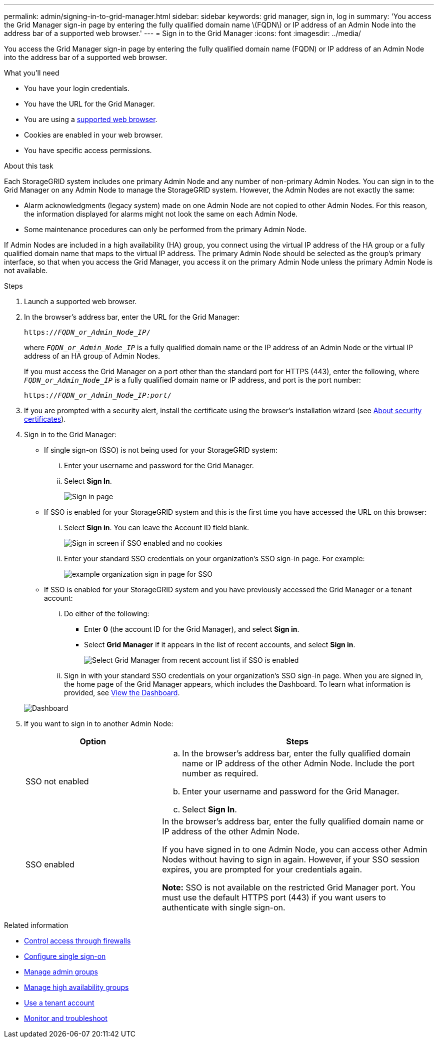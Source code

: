 ---
permalink: admin/signing-in-to-grid-manager.html
sidebar: sidebar
keywords: grid manager, sign in, log in
summary: 'You access the Grid Manager sign-in page by entering the fully qualified domain name \(FQDN\) or IP address of an Admin Node into the address bar of a supported web browser.'
---
= Sign in to the Grid Manager
:icons: font
:imagesdir: ../media/

[.lead]
You access the Grid Manager sign-in page by entering the fully qualified domain name (FQDN) or IP address of an Admin Node into the address bar of a supported web browser.

.What you'll need
* You have your login credentials.
* You have the URL for the Grid Manager.
* You are using a xref:../admin/web-browser-requirements.adoc[supported web browser].
* Cookies are enabled in your web browser.
* You have specific access permissions.

.About this task
Each StorageGRID system includes one primary Admin Node and any number of non-primary Admin Nodes. You can sign in to the Grid Manager on any Admin Node to manage the StorageGRID system. However, the Admin Nodes are not exactly the same:

* Alarm acknowledgments (legacy system) made on one Admin Node are not copied to other Admin Nodes. For this reason, the information displayed for alarms might not look the same on each Admin Node.
* Some maintenance procedures can only be performed from the primary Admin Node.

If Admin Nodes are included in a high availability (HA) group, you connect using the virtual IP address of the HA group or a fully qualified domain name that maps to the virtual IP address. The primary Admin Node should be selected as the group's primary interface, so that when you access the Grid Manager, you access it on the primary Admin Node unless the primary Admin Node is not available.

.Steps
. Launch a supported web browser.
. In the browser's address bar, enter the URL for the Grid Manager:
+
`https://_FQDN_or_Admin_Node_IP_/`
+
where `_FQDN_or_Admin_Node_IP_` is a fully qualified domain name or the IP address of an Admin Node or the virtual IP address of an HA group of Admin Nodes.
+
If you must access the Grid Manager on a port other than the standard port for HTTPS (443), enter the following, where `_FQDN_or_Admin_Node_IP_` is a fully qualified domain name or IP address, and port is the port number:
+
`https://_FQDN_or_Admin_Node_IP:port_/`

. If you are prompted with a security alert, install the certificate using the browser's installation wizard (see xref:using-storagegrid-security-certificates.adoc[About security certificates]).
. Sign in to the Grid Manager:
 ** If single sign-on (SSO) is not being used for your StorageGRID system:
  ... Enter your username and password for the Grid Manager.
  ... Select *Sign In*.
+
image::../media/sign_in_grid_manager_no_sso.gif[Sign in page]

 ** If SSO is enabled for your StorageGRID system and this is the first time you have accessed the URL on this browser:
  ... Select *Sign in*. You can leave the Account ID field blank.
+
image::../media/sso_sign_in_first_time.gif[Sign in screen if SSO enabled and no cookies]

  ... Enter your standard SSO credentials on your organization's SSO sign-in page. For example:
+
image::../media/sso_organization_page.gif[example organization sign in page for SSO]
 ** If SSO is enabled for your StorageGRID system and you have previously accessed the Grid Manager or a tenant account:
  ... Do either of the following:
   **** Enter *0* (the account ID for the Grid Manager), and select *Sign in*.
   **** Select *Grid Manager* if it appears in the list of recent accounts, and select *Sign in*.
+
image::../media/sign_in_grid_manager_sso.gif[Select Grid Manager from recent account list if SSO is enabled]
  ... Sign in with your standard SSO credentials on your organization's SSO sign-in page.
When you are signed in, the home page of the Grid Manager appears, which includes the Dashboard. To learn what information is provided, see xref:../monitor/viewing-dashboard.adoc[View the Dashboard].

+
image::../media/grid_manager_dashboard.png[Dashboard]
. If you want to sign in to another Admin Node:
+
[cols="1a,2a" options="header"]
|===
| Option| Steps
a|
SSO not enabled
a|

 .. In the browser's address bar, enter the fully qualified domain name or IP address of the other Admin Node. Include the port number as required.
 .. Enter your username and password for the Grid Manager.
 .. Select *Sign In*.

a|
SSO enabled
a|
In the browser's address bar, enter the fully qualified domain name or IP address of the other Admin Node.

If you have signed in to one Admin Node, you can access other Admin Nodes without having to sign in again. However, if your SSO session expires, you are prompted for your credentials again.

*Note:* SSO is not available on the restricted Grid Manager port. You must use the default HTTPS port (443) if you want users to authenticate with single sign-on.

|===

.Related information

* xref:controlling-access-through-firewalls.adoc[Control access through firewalls]

* xref:configuring-sso.adoc[Configure single sign-on]

* xref:managing-admin-groups.adoc[Manage admin groups]

* xref:managing-high-availability-groups.adoc[Manage high availability groups]

* xref:../tenant/index.adoc[Use a tenant account]

* xref:../monitor/index.adoc[Monitor and troubleshoot]
